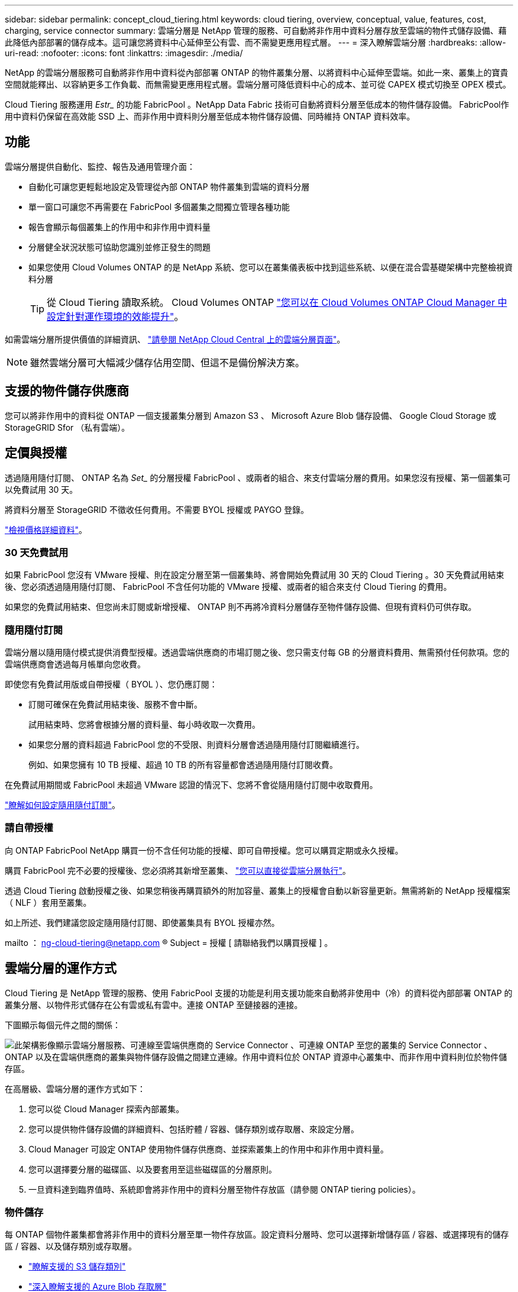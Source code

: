 ---
sidebar: sidebar 
permalink: concept_cloud_tiering.html 
keywords: cloud tiering, overview, conceptual, value, features, cost, charging, service connector 
summary: 雲端分層是 NetApp 管理的服務、可自動將非作用中資料分層存放至雲端的物件式儲存設備、藉此降低內部部署的儲存成本。這可讓您將資料中心延伸至公有雲、而不需變更應用程式層。 
---
= 深入瞭解雲端分層
:hardbreaks:
:allow-uri-read: 
:nofooter: 
:icons: font
:linkattrs: 
:imagesdir: ./media/


[role="lead"]
NetApp 的雲端分層服務可自動將非作用中資料從內部部署 ONTAP 的物件叢集分層、以將資料中心延伸至雲端。如此一來、叢集上的寶貴空間就能釋出、以容納更多工作負載、而無需變更應用程式層。雲端分層可降低資料中心的成本、並可從 CAPEX 模式切換至 OPEX 模式。

Cloud Tiering 服務運用 _Estr__ 的功能 FabricPool 。NetApp Data Fabric 技術可自動將資料分層至低成本的物件儲存設備。 FabricPool作用中資料仍保留在高效能 SSD 上、而非作用中資料則分層至低成本物件儲存設備、同時維持 ONTAP 資料效率。



== 功能

雲端分層提供自動化、監控、報告及通用管理介面：

* 自動化可讓您更輕鬆地設定及管理從內部 ONTAP 物件叢集到雲端的資料分層
* 單一窗口可讓您不再需要在 FabricPool 多個叢集之間獨立管理各種功能
* 報告會顯示每個叢集上的作用中和非作用中資料量
* 分層健全狀況狀態可協助您識別並修正發生的問題
* 如果您使用 Cloud Volumes ONTAP 的是 NetApp 系統、您可以在叢集儀表板中找到這些系統、以便在混合雲基礎架構中完整檢視資料分層
+

TIP: 從 Cloud Tiering 讀取系統。 Cloud Volumes ONTAP link:task_tiering.html["您可以在 Cloud Volumes ONTAP Cloud Manager 中設定針對運作環境的效能提升"]。



如需雲端分層所提供價值的詳細資訊、 https://cloud.netapp.com/cloud-tiering["請參閱 NetApp Cloud Central 上的雲端分層頁面"^]。


NOTE: 雖然雲端分層可大幅減少儲存佔用空間、但這不是備份解決方案。



== 支援的物件儲存供應商

您可以將非作用中的資料從 ONTAP 一個支援叢集分層到 Amazon S3 、 Microsoft Azure Blob 儲存設備、 Google Cloud Storage 或 StorageGRID Sfor （私有雲端）。



== 定價與授權

透過隨用隨付訂閱、 ONTAP 名為 _Set__ 的分層授權 FabricPool 、或兩者的組合、來支付雲端分層的費用。如果您沒有授權、第一個叢集可以免費試用 30 天。

將資料分層至 StorageGRID 不徵收任何費用。不需要 BYOL 授權或 PAYGO 登錄。

https://cloud.netapp.com/cloud-tiering["檢視價格詳細資料"^]。



=== 30 天免費試用

如果 FabricPool 您沒有 VMware 授權、則在設定分層至第一個叢集時、將會開始免費試用 30 天的 Cloud Tiering 。30 天免費試用結束後、您必須透過隨用隨付訂閱、 FabricPool 不含任何功能的 VMware 授權、或兩者的組合來支付 Cloud Tiering 的費用。

如果您的免費試用結束、但您尚未訂閱或新增授權、 ONTAP 則不再將冷資料分層儲存至物件儲存設備、但現有資料仍可供存取。



=== 隨用隨付訂閱

雲端分層以隨用隨付模式提供消費型授權。透過雲端供應商的市場訂閱之後、您只需支付每 GB 的分層資料費用、無需預付任何款項。您的雲端供應商會透過每月帳單向您收費。

即使您有免費試用版或自帶授權（ BYOL ）、您仍應訂閱：

* 訂閱可確保在免費試用結束後、服務不會中斷。
+
試用結束時、您將會根據分層的資料量、每小時收取一次費用。

* 如果您分層的資料超過 FabricPool 您的不受限、則資料分層會透過隨用隨付訂閱繼續進行。
+
例如、如果您擁有 10 TB 授權、超過 10 TB 的所有容量都會透過隨用隨付訂閱收費。



在免費試用期間或 FabricPool 未超過 VMware 認證的情況下、您將不會從隨用隨付訂閱中收取費用。

link:task_licensing_cloud_tiering.html["瞭解如何設定隨用隨付訂閱"]。



=== 請自帶授權

向 ONTAP FabricPool NetApp 購買一份不含任何功能的授權、即可自帶授權。您可以購買定期或永久授權。

購買 FabricPool 完不必要的授權後、您必須將其新增至叢集、 link:task_licensing_cloud_tiering.html#adding-a-tiering-license-to-ontap["您可以直接從雲端分層執行"]。

透過 Cloud Tiering 啟動授權之後、如果您稍後再購買額外的附加容量、叢集上的授權會自動以新容量更新。無需將新的 NetApp 授權檔案（ NLF ）套用至叢集。

如上所述、我們建議您設定隨用隨付訂閱、即使叢集具有 BYOL 授權亦然。

mailto ： ng-cloud-tiering@netapp.com ® Subject = 授權 [ 請聯絡我們以購買授權 ] 。



== 雲端分層的運作方式

Cloud Tiering 是 NetApp 管理的服務、使用 FabricPool 支援的功能是利用支援功能來自動將非使用中（冷）的資料從內部部署 ONTAP 的叢集分層、以物件形式儲存在公有雲或私有雲中。連接 ONTAP 至鏈接器的連接。

下圖顯示每個元件之間的關係：

image:diagram_cloud_tiering.png["此架構影像顯示雲端分層服務、可連線至雲端供應商的 Service Connector 、可連線 ONTAP 至您的叢集的 Service Connector 、 ONTAP 以及在雲端供應商的叢集與物件儲存設備之間建立連線。作用中資料位於 ONTAP 資源中心叢集中、而非作用中資料則位於物件儲存區。"]

在高層級、雲端分層的運作方式如下：

. 您可以從 Cloud Manager 探索內部叢集。
. 您可以提供物件儲存設備的詳細資料、包括貯體 / 容器、儲存類別或存取層、來設定分層。
. Cloud Manager 可設定 ONTAP 使用物件儲存供應商、並探索叢集上的作用中和非作用中資料量。
. 您可以選擇要分層的磁碟區、以及要套用至這些磁碟區的分層原則。
. 一旦資料達到臨界值時、系統即會將非作用中的資料分層至物件存放區（請參閱 ONTAP  tiering policies）。




=== 物件儲存

每 ONTAP 個物件叢集都會將非作用中的資料分層至單一物件存放區。設定資料分層時、您可以選擇新增儲存區 / 容器、或選擇現有的儲存區 / 容器、以及儲存類別或存取層。

* link:reference_aws_support.html["瞭解支援的 S3 儲存類別"]
* link:reference_azure_support.html["深入瞭解支援的 Azure Blob 存取層"]
* link:reference_google_support.html["深入瞭解支援的 Google Cloud 儲存課程"]




=== Volume 分層原則

當您選取要分層的磁碟區時、會選擇要套用至每個磁碟區的 _ 磁碟區分層原則 _ 。分層原則可決定何時或是否將磁碟區的使用者資料區塊移至雲端。

無分層原則:: 將資料保留在效能層的磁碟區上、防止資料移至雲端。
Cold 快照（僅限 Snapshot ）:: 不與作用中檔案系統共享的磁碟區中的 Cold Snapshot 區塊、可用於物件儲存。 ONTAP如果讀取、雲端層上的冷資料區塊會變得很熱、並移至效能層。
+
--
只有在 Aggregate 達到 50% 容量、且資料達到冷卻期後、資料才會階層化。預設的冷卻天數為 2 、但您可以調整天數。


NOTE: 如果效能層容量大於 70% 、則會停用從雲端層寫入效能層的功能。如果發生這種情況、區塊會直接從雲端層存取。

--
Cold 使用者資料（自動）:: 將磁碟區中的所有冷區塊（不含中繼資料）分層以進行物件儲存。 ONTAPCold 資料不僅包括 Snapshot 複本、也包括來自作用中檔案系統的冷使用者資料。
+
--
如果以隨機讀取方式讀取、雲端層上的冷資料區塊會變得很熱、並移至效能層。如果以連續讀取方式讀取（例如與索引和防毒掃描相關的讀取）、則雲端層上的冷資料區塊會保持冷卻狀態、而且不會寫入效能層。

只有在 Aggregate 達到 50% 容量、且資料達到冷卻期後、資料才會階層化。冷卻期間是指磁碟區中的使用者資料必須保持非作用中狀態、才能將資料視為「冷」並移至物件存放區。預設的冷卻天數為 31 天、但您可以調整天數。


NOTE: 如果效能層容量大於 70% 、則會停用從雲端層寫入效能層的功能。如果發生這種情況、區塊會直接從雲端層存取。

--
所有使用者資料（全部）:: 所有資料（不含中繼資料）會立即標示為冷資料、並儘快分層至物件儲存設備。無需等待 48 小時、磁碟區中的新區塊就會變冷。請注意、在設定 All 原則之前、位於磁碟區中的區塊需要 48 小時才能變冷。
+
--
如果讀取、雲端層上的 Cold 資料區塊會保持冷卻狀態、不會寫入效能層。本政策從 ONTAP 推出時起即為供應。

選擇此分層原則之前、請先考量下列事項：

* 分層資料可立即降低儲存效率（僅限即時）。
* 只有當您確信磁碟區上的冷資料不會變更時、才應使用此原則。
* 物件儲存設備並非交易性質、如果發生變更、將會導致嚴重的分散。
* 在資料保護關係中將 All Tiering 原則指派給來源磁碟區之前、請先考量 SnapMirror 傳輸的影響。
+
由於資料會立即分層、所以 SnapMirror 會從雲端層讀取資料、而非從效能層讀取資料。這將導致 SnapMirror 作業速度變慢（可能會拖慢稍後在佇列中的其他 SnapMirror 作業）、即使這些作業使用不同的分層原則也一樣。



--
所有 DP 使用者資料（備份）:: 資料保護磁碟區上的所有資料（不含中繼資料）會立即移至雲端層。如果讀取、雲端層上的 Cold 資料區塊會保持冷態、不會寫回效能層（從 ONTAP VMware 9.4 開始）。
+
--

NOTE: 本政策適用於 ONTAP 不含更新版本的版本。改用 * All （全部） * 分層原則、從 ONTAP 功能上的版本為 S69.6 。

--

